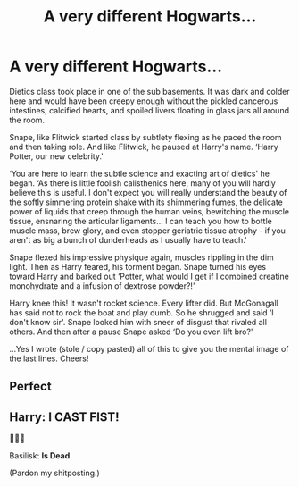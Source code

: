 #+TITLE: A very different Hogwarts...

* A very different Hogwarts...
:PROPERTIES:
:Author: deep-diver
:Score: 17
:DateUnix: 1555342136.0
:DateShort: 2019-Apr-15
:FlairText: Self-Promotion
:END:
Dietics class took place in one of the sub basements. It was dark and colder here and would have been creepy enough without the pickled cancerous intestines, calcified hearts, and spoiled livers floating in glass jars all around the room.

Snape, like Flitwick started class by subtlety flexing as he paced the room and then taking role. And like Flitwick, he paused at Harry's name. ‘Harry Potter, our new celebrity.'

‘You are here to learn the subtle science and exacting art of dietics' he began. ‘As there is little foolish calisthenics here, many of you will hardly believe this is useful. I don't expect you will really understand the beauty of the softly simmering protein shake with its shimmering fumes, the delicate power of liquids that creep through the human veins, bewitching the muscle tissue, ensnaring the articular ligaments... I can teach you how to bottle muscle mass, brew glory, and even stopper geriatric tissue atrophy - if you aren't as big a bunch of dunderheads as I usually have to teach.'

Snape flexed his impressive physique again, muscles rippling in the dim light. Then as Harry feared, his torment began. Snape turned his eyes toward Harry and barked out ‘Potter, what would I get if I combined creatine monohydrate and a infusion of dextrose powder?!'

Harry knee this! It wasn't rocket science. Every lifter did. But McGonagall has said not to rock the boat and play dumb. So he shrugged and said ‘I don't know sir'. Snape looked him with sneer of disgust that rivaled all others. And then after a pause Snape asked ‘Do you even lift bro?'

...Yes I wrote (stole / copy pasted) all of this to give you the mental image of the last lines. Cheers!


** Perfect
:PROPERTIES:
:Author: Ladter
:Score: 1
:DateUnix: 1555450556.0
:DateShort: 2019-Apr-17
:END:


** Harry: I CAST FIST!

😤🤜🐍

Basilisk: *Is Dead*

(Pardon my shitposting.)
:PROPERTIES:
:Author: wille179
:Score: 1
:DateUnix: 1555383209.0
:DateShort: 2019-Apr-16
:END:
